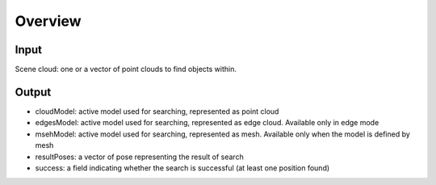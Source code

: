 Overview
------------------------

Input 
~~~~~~~~~~~~~~~~~~~~~~~~~~~
Scene cloud: one or a vector of point clouds to find objects within.

Output
~~~~~~~~~~~~~~~~~~~~~~~~~~~

* cloudModel: active model used for searching, represented as point cloud
* edgesModel: active model used for searching, represented as edge cloud. Available only in edge mode
* msehModel: active model used for searching, represented as mesh. Available only when the model is defined by mesh
* resultPoses: a vector of pose representing the result of search
* success: a field indicating whether the search is successful (at least one position found)


